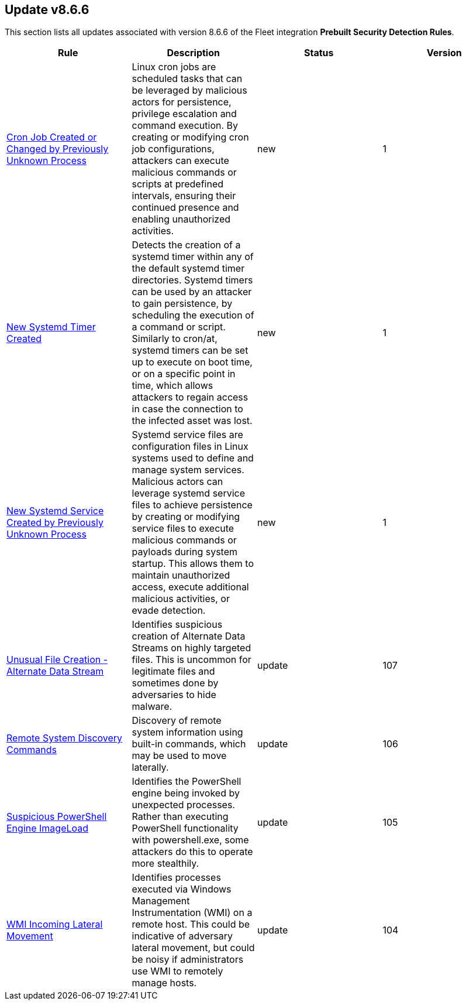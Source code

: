 [[prebuilt-rule-8-6-6-prebuilt-rules-8-6-6-summary]]
[role="xpack"]
== Update v8.6.6

This section lists all updates associated with version 8.6.6 of the Fleet integration *Prebuilt Security Detection Rules*.


[width="100%",options="header"]
|==============================================
|Rule |Description |Status |Version

|<<prebuilt-rule-8-6-6-cron-job-created-or-changed-by-previously-unknown-process, Cron Job Created or Changed by Previously Unknown Process>> | Linux cron jobs are scheduled tasks that can be leveraged by malicious actors for persistence, privilege escalation and command execution. By creating or modifying cron job configurations, attackers can execute malicious commands or scripts at predefined intervals, ensuring their continued presence and enabling unauthorized activities. | new | 1 

|<<prebuilt-rule-8-6-6-new-systemd-timer-created, New Systemd Timer Created>> | Detects the creation of a systemd timer within any of the default systemd timer directories. Systemd timers can be used by an attacker to gain persistence, by scheduling the execution of a command or script. Similarly to cron/at, systemd timers can be set up to execute on boot time, or on a specific point in time, which allows attackers to regain access in case the connection to the infected asset was lost. | new | 1 

|<<prebuilt-rule-8-6-6-new-systemd-service-created-by-previously-unknown-process, New Systemd Service Created by Previously Unknown Process>> | Systemd service files are configuration files in Linux systems used to define and manage system services. Malicious actors can leverage systemd service files to achieve persistence by creating or modifying service files to execute malicious commands or payloads during system startup. This allows them to maintain unauthorized access, execute additional malicious activities, or evade detection. | new | 1 

|<<prebuilt-rule-8-6-6-unusual-file-creation-alternate-data-stream, Unusual File Creation - Alternate Data Stream>> | Identifies suspicious creation of Alternate Data Streams on highly targeted files. This is uncommon for legitimate files and sometimes done by adversaries to hide malware. | update | 107 

|<<prebuilt-rule-8-6-6-remote-system-discovery-commands, Remote System Discovery Commands>> | Discovery of remote system information using built-in commands, which may be used to move laterally. | update | 106 

|<<prebuilt-rule-8-6-6-suspicious-powershell-engine-imageload, Suspicious PowerShell Engine ImageLoad>> | Identifies the PowerShell engine being invoked by unexpected processes. Rather than executing PowerShell functionality with powershell.exe, some attackers do this to operate more stealthily. | update | 105 

|<<prebuilt-rule-8-6-6-wmi-incoming-lateral-movement, WMI Incoming Lateral Movement>> | Identifies processes executed via Windows Management Instrumentation (WMI) on a remote host. This could be indicative of adversary lateral movement, but could be noisy if administrators use WMI to remotely manage hosts. | update | 104 

|==============================================
